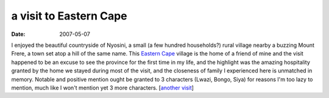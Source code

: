 a visit to Eastern Cape
=======================

:date: 2007-05-07



I enjoyed the beautiful countryside of Nyosini, a small (a few hundred
households?) rural village nearby a buzzing Mount Frere, a town set atop
a hill of the same name. This `Eastern Cape`_ village is the home of a
friend of mine and the visit happened to be an excuse to see the
province for the first time in my life, and the highlight was the
amazing hospitality granted by the home we stayed during most of the
visit, and the closeness of family I experienced here is unmatched in
memory. Notable and positive mention ought be granted to 3 characters
(Lwazi, Bongo, Siya) for reasons I'm too lazy to mention, much like I
won't mention yet 3 more characters. [`another visit`_]

.. _Eastern Cape: http://en.wikipedia.org/wiki/Eastern_Cape
.. _another visit: http://tshepang.net/another-visit-to-eastern-cape
